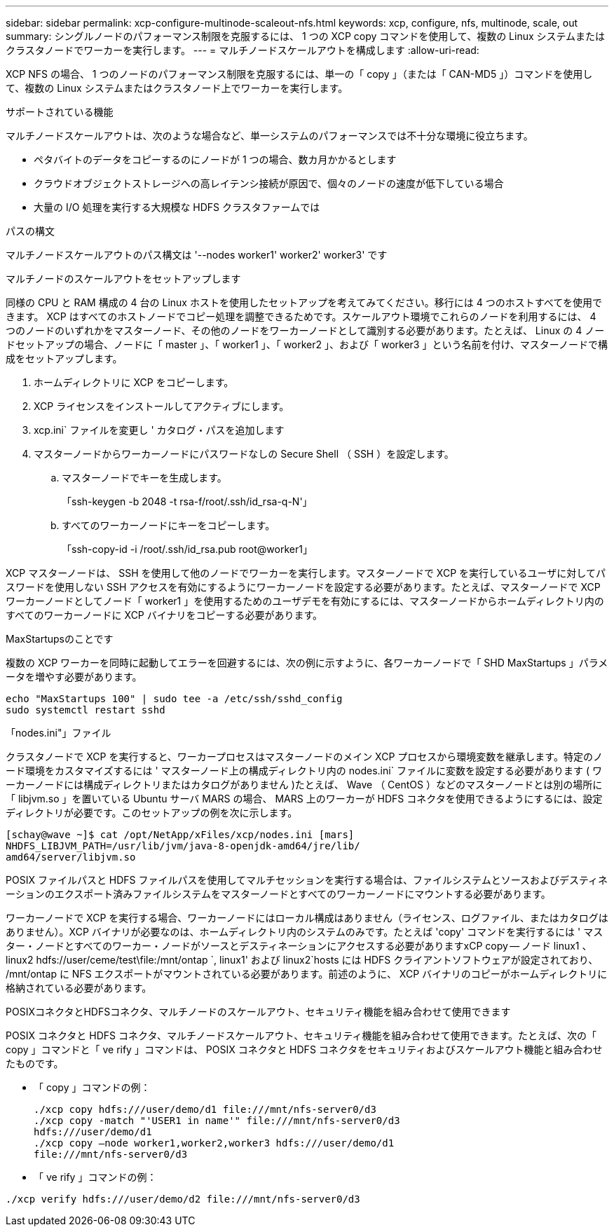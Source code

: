 ---
sidebar: sidebar 
permalink: xcp-configure-multinode-scaleout-nfs.html 
keywords: xcp, configure, nfs, multinode, scale, out 
summary: シングルノードのパフォーマンス制限を克服するには、 1 つの XCP copy コマンドを使用して、複数の Linux システムまたはクラスタノードでワーカーを実行します。 
---
= マルチノードスケールアウトを構成します
:allow-uri-read: 


[role="lead"]
XCP NFS の場合、 1 つのノードのパフォーマンス制限を克服するには、単一の「 copy 」（または「 CAN-MD5 」）コマンドを使用して、複数の Linux システムまたはクラスタノード上でワーカーを実行します。

.サポートされている機能
マルチノードスケールアウトは、次のような場合など、単一システムのパフォーマンスでは不十分な環境に役立ちます。

* ペタバイトのデータをコピーするのにノードが 1 つの場合、数カ月かかるとします
* クラウドオブジェクトストレージへの高レイテンシ接続が原因で、個々のノードの速度が低下している場合
* 大量の I/O 処理を実行する大規模な HDFS クラスタファームでは


.パスの構文
マルチノードスケールアウトのパス構文は '--nodes worker1' worker2' worker3' です

.マルチノードのスケールアウトをセットアップします
同様の CPU と RAM 構成の 4 台の Linux ホストを使用したセットアップを考えてみてください。移行には 4 つのホストすべてを使用できます。 XCP はすべてのホストノードでコピー処理を調整できるためです。スケールアウト環境でこれらのノードを利用するには、 4 つのノードのいずれかをマスターノード、その他のノードをワーカーノードとして識別する必要があります。たとえば、 Linux の 4 ノードセットアップの場合、ノードに「 master 」、「 worker1 」、「 worker2 」、および「 worker3 」という名前を付け、マスターノードで構成をセットアップします。

. ホームディレクトリに XCP をコピーします。
. XCP ライセンスをインストールしてアクティブにします。
. xcp.ini` ファイルを変更し ' カタログ・パスを追加します
. マスターノードからワーカーノードにパスワードなしの Secure Shell （ SSH ）を設定します。
+
.. マスターノードでキーを生成します。
+
「ssh-keygen -b 2048 -t rsa-f/root/.ssh/id_rsa-q-N'」

.. すべてのワーカーノードにキーをコピーします。
+
「ssh-copy-id -i /root/.ssh/id_rsa.pub root@worker1」





XCP マスターノードは、 SSH を使用して他のノードでワーカーを実行します。マスターノードで XCP を実行しているユーザに対してパスワードを使用しない SSH アクセスを有効にするようにワーカーノードを設定する必要があります。たとえば、マスターノードで XCP ワーカーノードとしてノード「 worker1 」を使用するためのユーザデモを有効にするには、マスターノードからホームディレクトリ内のすべてのワーカーノードに XCP バイナリをコピーする必要があります。

.MaxStartupsのことです
複数の XCP ワーカーを同時に起動してエラーを回避するには、次の例に示すように、各ワーカーノードで「 SHD MaxStartups 」パラメータを増やす必要があります。

[listing]
----
echo "MaxStartups 100" | sudo tee -a /etc/ssh/sshd_config
sudo systemctl restart sshd
----
.「nodes.ini"」ファイル
クラスタノードで XCP を実行すると、ワーカープロセスはマスターノードのメイン XCP プロセスから環境変数を継承します。特定のノード環境をカスタマイズするには ' マスターノード上の構成ディレクトリ内の nodes.ini` ファイルに変数を設定する必要があります ( ワーカーノードには構成ディレクトリまたはカタログがありません )たとえば、 Wave （ CentOS ）などのマスターノードとは別の場所に「 libjvm.so 」を置いている Ubuntu サーバ MARS の場合、 MARS 上のワーカーが HDFS コネクタを使用できるようにするには、設定ディレクトリが必要です。このセットアップの例を次に示します。

[listing]
----
[schay@wave ~]$ cat /opt/NetApp/xFiles/xcp/nodes.ini [mars]
NHDFS_LIBJVM_PATH=/usr/lib/jvm/java-8-openjdk-amd64/jre/lib/
amd64/server/libjvm.so
----
POSIX ファイルパスと HDFS ファイルパスを使用してマルチセッションを実行する場合は、ファイルシステムとソースおよびデスティネーションのエクスポート済みファイルシステムをマスターノードとすべてのワーカーノードにマウントする必要があります。

ワーカーノードで XCP を実行する場合、ワーカーノードにはローカル構成はありません（ライセンス、ログファイル、またはカタログはありません）。XCP バイナリが必要なのは、ホームディレクトリ内のシステムのみです。たとえば 'copy' コマンドを実行するには ' マスター・ノードとすべてのワーカー・ノードがソースとデスティネーションにアクセスする必要がありますxCP copy -- ノード linux1 、 linux2 hdfs://user/ceme/test\file:/mnt/ontap `, linux1' および linux2`hosts には HDFS クライアントソフトウェアが設定されており、 /mnt/ontap に NFS エクスポートがマウントされている必要があります。前述のように、 XCP バイナリのコピーがホームディレクトリに格納されている必要があります。

.POSIXコネクタとHDFSコネクタ、マルチノードのスケールアウト、セキュリティ機能を組み合わせて使用できます
POSIX コネクタと HDFS コネクタ、マルチノードスケールアウト、セキュリティ機能を組み合わせて使用できます。たとえば、次の「 copy 」コマンドと「 ve rify 」コマンドは、 POSIX コネクタと HDFS コネクタをセキュリティおよびスケールアウト機能と組み合わせたものです。

* 「 copy 」コマンドの例：
+
[listing]
----
./xcp copy hdfs:///user/demo/d1 file:///mnt/nfs-server0/d3
./xcp copy -match "'USER1 in name'" file:///mnt/nfs-server0/d3
hdfs:///user/demo/d1
./xcp copy —node worker1,worker2,worker3 hdfs:///user/demo/d1
file:///mnt/nfs-server0/d3
----
* 「 ve rify 」コマンドの例：


[listing]
----
./xcp verify hdfs:///user/demo/d2 file:///mnt/nfs-server0/d3
----